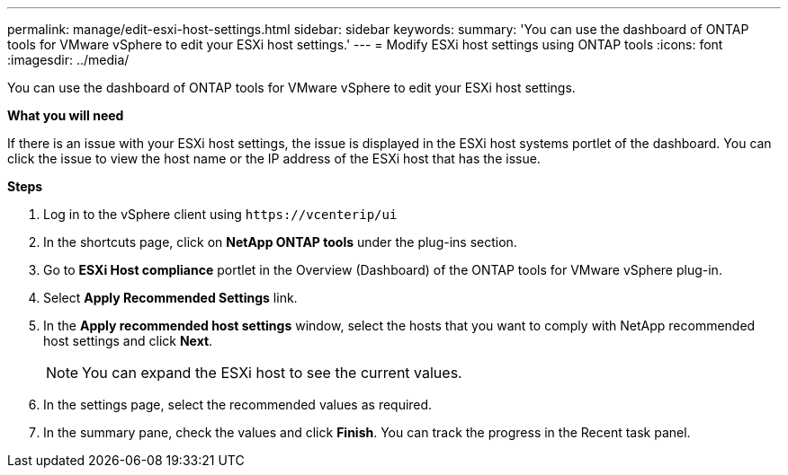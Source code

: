 ---
permalink: manage/edit-esxi-host-settings.html
sidebar: sidebar
keywords:
summary: 'You can use the dashboard of ONTAP tools for VMware vSphere to edit your ESXi host settings.'
---
= Modify ESXi host settings using ONTAP tools
:icons: font
:imagesdir: ../media/

[.lead]
You can use the dashboard of ONTAP tools for VMware vSphere to edit your ESXi host settings.

*What you will need*

If there is an issue with your ESXi host settings, the issue is displayed in the ESXi host systems portlet of the dashboard. You can click the issue to view the host name or the IP address of the ESXi host that has the issue.

*Steps*

. Log in to the vSphere client using `\https://vcenterip/ui`
. In the shortcuts page, click on *NetApp ONTAP tools* under the plug-ins section.
. Go to *ESXi Host compliance* portlet in the Overview (Dashboard) of the ONTAP tools for VMware vSphere plug-in.
. Select *Apply Recommended Settings* link.
. In the *Apply recommended host settings* window, select the hosts that you want to comply with NetApp recommended host settings and click *Next*.
[NOTE]
You can expand the ESXi host to see the current values.
. In the settings page, select the recommended values as required.
. In the summary pane, check the values and click *Finish*.
You can track the progress in the Recent task panel.